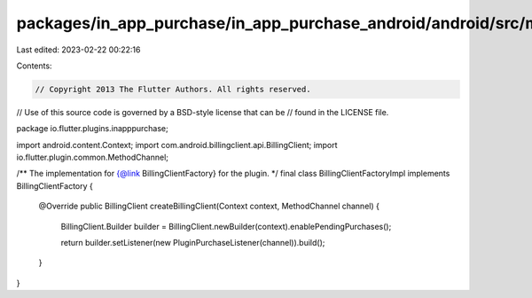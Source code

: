 packages/in_app_purchase/in_app_purchase_android/android/src/main/java/io/flutter/plugins/inapppurchase/BillingClientFactoryImpl.java
=====================================================================================================================================

Last edited: 2023-02-22 00:22:16

Contents:

.. code-block:: java

    // Copyright 2013 The Flutter Authors. All rights reserved.
// Use of this source code is governed by a BSD-style license that can be
// found in the LICENSE file.

package io.flutter.plugins.inapppurchase;

import android.content.Context;
import com.android.billingclient.api.BillingClient;
import io.flutter.plugin.common.MethodChannel;

/** The implementation for {@link BillingClientFactory} for the plugin. */
final class BillingClientFactoryImpl implements BillingClientFactory {

  @Override
  public BillingClient createBillingClient(Context context, MethodChannel channel) {
    BillingClient.Builder builder = BillingClient.newBuilder(context).enablePendingPurchases();

    return builder.setListener(new PluginPurchaseListener(channel)).build();
  }
}


